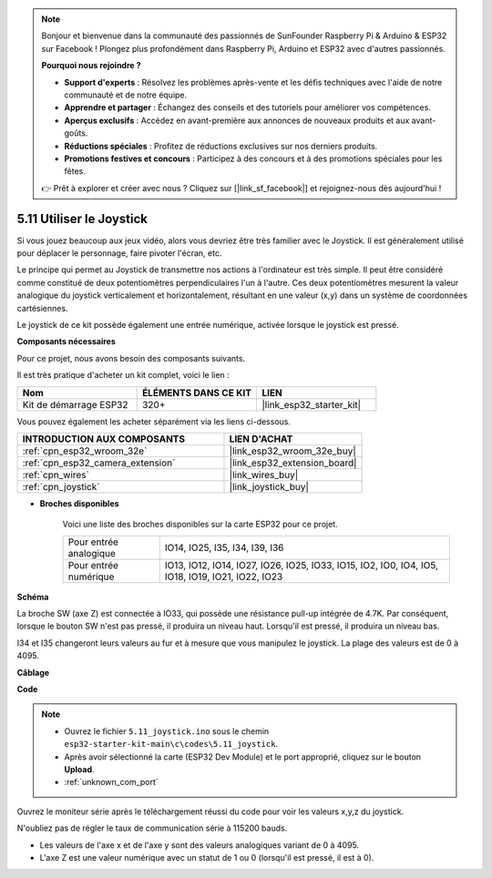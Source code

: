 .. note::

    Bonjour et bienvenue dans la communauté des passionnés de SunFounder Raspberry Pi & Arduino & ESP32 sur Facebook ! Plongez plus profondément dans Raspberry Pi, Arduino et ESP32 avec d'autres passionnés.

    **Pourquoi nous rejoindre ?**

    - **Support d'experts** : Résolvez les problèmes après-vente et les défis techniques avec l'aide de notre communauté et de notre équipe.
    - **Apprendre et partager** : Échangez des conseils et des tutoriels pour améliorer vos compétences.
    - **Aperçus exclusifs** : Accédez en avant-première aux annonces de nouveaux produits et aux avant-goûts.
    - **Réductions spéciales** : Profitez de réductions exclusives sur nos derniers produits.
    - **Promotions festives et concours** : Participez à des concours et à des promotions spéciales pour les fêtes.

    👉 Prêt à explorer et créer avec nous ? Cliquez sur [|link_sf_facebook|] et rejoignez-nous dès aujourd'hui !

.. _ar_joystick:

5.11 Utiliser le Joystick
================================
Si vous jouez beaucoup aux jeux vidéo, alors vous devriez être très familier 
avec le Joystick. Il est généralement utilisé pour déplacer le personnage, 
faire pivoter l'écran, etc.

Le principe qui permet au Joystick de transmettre nos actions à l'ordinateur est 
très simple. Il peut être considéré comme constitué de deux potentiomètres perpendiculaires 
l'un à l'autre. Ces deux potentiomètres mesurent la valeur analogique du joystick 
verticalement et horizontalement, résultant en une valeur (x,y) dans un système de 
coordonnées cartésiennes.

Le joystick de ce kit possède également une entrée numérique, activée lorsque le joystick 
est pressé.

**Composants nécessaires**

Pour ce projet, nous avons besoin des composants suivants.

Il est très pratique d'acheter un kit complet, voici le lien :

.. list-table::
    :widths: 20 20 20
    :header-rows: 1

    *   - Nom	
        - ÉLÉMENTS DANS CE KIT
        - LIEN
    *   - Kit de démarrage ESP32
        - 320+
        - |link_esp32_starter_kit|

Vous pouvez également les acheter séparément via les liens ci-dessous.

.. list-table::
    :widths: 30 20
    :header-rows: 1

    *   - INTRODUCTION AUX COMPOSANTS
        - LIEN D'ACHAT

    *   - :ref:`cpn_esp32_wroom_32e`
        - |link_esp32_wroom_32e_buy|
    *   - :ref:`cpn_esp32_camera_extension`
        - |link_esp32_extension_board|
    *   - :ref:`cpn_wires`
        - |link_wires_buy|
    *   - :ref:`cpn_joystick`
        - |link_joystick_buy|

* **Broches disponibles**

    Voici une liste des broches disponibles sur la carte ESP32 pour ce projet.

    .. list-table::
        :widths: 5 15

        *   - Pour entrée analogique
            - IO14, IO25, I35, I34, I39, I36
        *   - Pour entrée numérique
            - IO13, IO12, IO14, IO27, IO26, IO25, IO33, IO15, IO2, IO0, IO4, IO5, IO18, IO19, IO21, IO22, IO23
            
**Schéma**

.. image:: ../../img/circuit/circuit_5.11_joystick.png

La broche SW (axe Z) est connectée à IO33, qui possède une résistance pull-up intégrée de 4.7K. Par conséquent, lorsque le bouton SW n'est pas pressé, il produira un niveau haut. Lorsqu'il est pressé, il produira un niveau bas.

I34 et I35 changeront leurs valeurs au fur et à mesure que vous manipulez le joystick. La plage des valeurs est de 0 à 4095.

**Câblage**

.. image:: ../../img/wiring/5.11_joystick_bb.png

**Code**

.. note::

    * Ouvrez le fichier ``5.11_joystick.ino`` sous le chemin ``esp32-starter-kit-main\c\codes\5.11_joystick``.
    * Après avoir sélectionné la carte (ESP32 Dev Module) et le port approprié, cliquez sur le bouton **Upload**.
    * :ref:`unknown_com_port`
    
    
.. raw:: html
    
    <iframe src=https://create.arduino.cc/editor/sunfounder01/a2065d70-d207-4e51-b03e-ffd2a26597ef/preview?embed style="height:510px;width:100%;margin:10px 0" frameborder=0></iframe>


Ouvrez le moniteur série après le téléchargement réussi du code pour voir les valeurs x,y,z du joystick.

N'oubliez pas de régler le taux de communication série à 115200 bauds.

* Les valeurs de l'axe x et de l'axe y sont des valeurs analogiques variant de 0 à 4095.
* L'axe Z est une valeur numérique avec un statut de 1 ou 0 (lorsqu'il est pressé, il est à 0).
